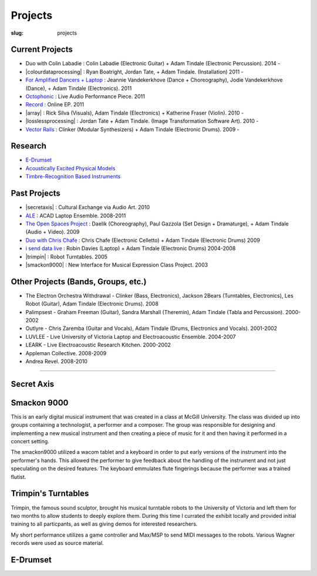 Projects
########
:slug: projects

Current Projects
----------------

- Duo with Colin Labadie : Colin Labadie (Electronic Guitar) + Adam Tindale (Electronic Percussion). 2014 - 
- |colourdataprocessing| : Ryan Boatright, Jordan Tate, + Adam Tindale. (Installation) 2011 - 
- `For Amplified Dancers + Laptop <http://www.youtube.com/watch?v=hHhkFQQl9CY>`_ : Jeannie Vandekerkhove (Dance + Choreography), Jodie Vandekerkhove (Dance), + Adam Tindale (Electronics). 2011
- `Octophonic <http://soundcloud.com/adamtindale/octophonic-stereo-redux>`_ : Live Audio Performance Piece. 2011
- `Record </record>`_ : Online EP. 2011
- |array| : Rick Silva (Visuals), Adam Tindale (Electronics) + Katherine Fraser (Violin). 2010 - 
- |losslessprocessing| : Jordan Tate + Adam Tindale. (Image Transformation Software Art). 2010 - 
- `Vector Rails </projects/vectorrails.html>`_ : Clinker (Modular Synthesizers) + Adam Tindale (Electronic Drums). 2009 - 


.. |colourdataprocessing| raw:: html

    <a href="http://colourdataprocessing.net" target="_blank">Colour Data Processing</a> 

.. |losslessprocessing| raw:: html

    <a href="http://losslessprocessing.tumblr.com" target="_blank">Lossless Processing</a> 

.. |array| raw:: html

    <a href="http://a-r-r-a-y.com" target="_blank">ARRAY</a> 

Research
--------

- `E-Drumset </projects/research/edrumset.html>`_ 
- `Acoustically Excited Physical Models </projects/research/acoustically-excited.html>`_
- `Timbre-Recognition Based Instruments </projects/research/timbre-recognition.html>`_

Past Projects
-------------

- |secretaxis| : Cultural Exchange via Audio Art. 2010
- `ALE </ale>`_ : ACAD Laptop Ensemble. 2008-2011
- `The Open Spaces Project </projects/past/openspaces.html>`_  : Daelik (Choreography), Paul Gazzola (Set Design + Dramaturge), + Adam Tindale (Audio + Video). 2009
- `Duo with Chris Chafe </projects/chrischafe.html>`_  : Chris Chafe (Electronic Celletto) + Adam Tindale (Electronic Drums)  2009
- `i send data live </projects/isdl.html>`_ : Robin Davies (Laptop) + Adam Tindale (Electronic Drums)  2004-2008
- |trimpin| : Robot Turntables. 2005 
- |smackon9000| : New Interface for Musical Expression Class Project. 2003

.. |secretaxis| raw:: html

    <a href="#secretaxis">Secret Axis</a>

.. |trimpin| raw:: html

    <a href="#trimpin">Trimpin's Turntables </a> 

.. |smackon9000| raw:: html

    <a href="#smackon9000">Smackon 9000 </a> 

Other Projects (Bands, Groups, etc.)
------------------------------------

- The Electron Orchestra Withdrawal - Clinker (Bass, Electronics), Jackson 2Bears (Turntables, Electronics), Les Robot (Guitar), Adam Tindale (Electronic Drums). 2008
- Palimpsest - Graham Freeman (Guitar), Sandra Marshall (Theremin), Adam Tindale (Tabla and Percussion). 2000-2002
- Outlyre - Chris Zaremba (Guitar and Vocals), Adam Tindale (Drums, Electronics and Vocals). 2001-2002
- LUVLEE - Live University of Victoria Laptop and Electroacoustic Ensemble. 2004-2007
- LEARK - Live Electroacoustic Research Kitchen. 2000-2002
- Appleman Collective. 2008-2009
- Andrea Revel. 2008-2010

-----------------

.. raw:: html 

    <a name="secretaxis"></a>

Secret Axis
-----------

.. raw:: html 
    
    <p><a href="http://modisti.com/n10/?p=5542" target="_blank">Project Link</a></p>
    <iframe width="560" height="166" scrolling="no" frameborder="no" src="http://w.soundcloud.com/player/?url=http%3A%2F%2Fapi.soundcloud.com%2Ftracks%2F14792881&amp;auto_play=false&amp;show_artwork=true&amp;color=000000"></iframe>

.. raw:: html 

    <a name="smackon9000"></a>

Smackon 9000
------------

This is an early digital musical instrument that was created in a class at McGill University. The class was divided up into groups containing a technologist, a performer and a composer. The group was responsible for designing and implementing a new musical instrument and then creating a piece of music for it and then having it performed in a concert setting.

The smackon9000 utilized a wacom tablet and a keyboard in order to put early versions of the instrument into the performer's hands. This allowed the performer to give feedback about the handling of the instrument and not just speculating on the desired features. The keyboard emmulates flute fingerings because the performer was a trained flutist.

.. raw:: html
    
    <div class="videoWrapper">
        <iframe title="YouTube video player" width="640" height="510" src="http://www.youtube.com/embed/Dedx5gVWjY8" frameborder="0" allowfullscreen></iframe>
    </div>

.. raw:: html 

    <a name="trimpin"></a>

Trimpin's Turntables
--------------------

Trimpin, the famous sound sculptor, brought his musical turntable robots to the University of Victoria and left them for two months to allow students to deeply explore them. During this time I currated the exhibit locally and provided initial training to all particpants, as well as giving demos for interested researchers.

My short performance utilizes a game controller and Max/MSP to send MIDI messages to the robots. Various Wagner records were used as source material.

.. raw:: html
    
    <div class="videoWrapper">
        <iframe title="YouTube video player" width="640" height="510" src="http://www.youtube.com/embed/08l-D6Of1Hc" frameborder="0" allowfullscreen></iframe>
    </div>


E-Drumset
---------

.. raw:: html

    <div class="videoWrapper">
        <iframe width="640" height="510" src="https://www.youtube.com/embed/videoseries?list=PLN1f2hQ8w34giWFzh8u_WXTEKSW_TEO1F" frameborder="0" allowfullscreen></iframe>
    </div>
